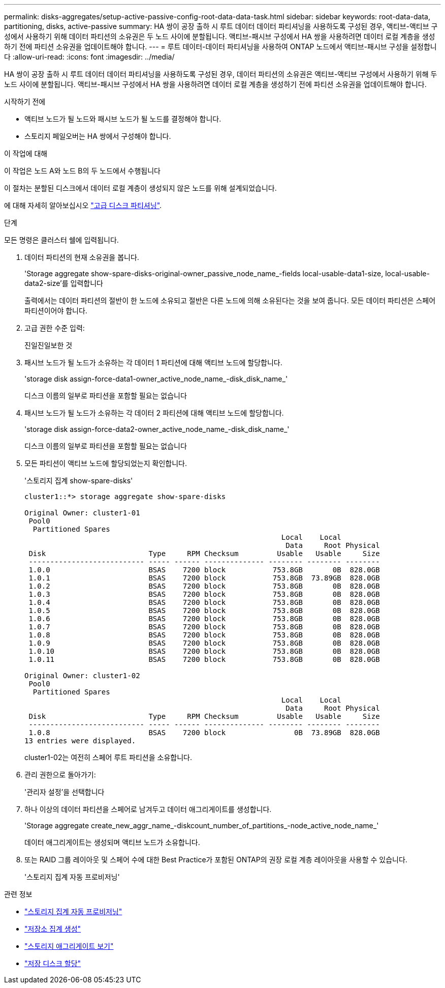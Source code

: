 ---
permalink: disks-aggregates/setup-active-passive-config-root-data-data-task.html 
sidebar: sidebar 
keywords: root-data-data, partitioning, disks, active-passive 
summary: HA 쌍이 공장 출하 시 루트 데이터 데이터 파티셔닝을 사용하도록 구성된 경우, 액티브-액티브 구성에서 사용하기 위해 데이터 파티션의 소유권은 두 노드 사이에 분할됩니다. 액티브-패시브 구성에서 HA 쌍을 사용하려면 데이터 로컬 계층을 생성하기 전에 파티션 소유권을 업데이트해야 합니다. 
---
= 루트 데이터-데이터 파티셔닝을 사용하여 ONTAP 노드에서 액티브-패시브 구성을 설정합니다
:allow-uri-read: 
:icons: font
:imagesdir: ../media/


[role="lead"]
HA 쌍이 공장 출하 시 루트 데이터 데이터 파티셔닝을 사용하도록 구성된 경우, 데이터 파티션의 소유권은 액티브-액티브 구성에서 사용하기 위해 두 노드 사이에 분할됩니다. 액티브-패시브 구성에서 HA 쌍을 사용하려면 데이터 로컬 계층을 생성하기 전에 파티션 소유권을 업데이트해야 합니다.

.시작하기 전에
* 액티브 노드가 될 노드와 패시브 노드가 될 노드를 결정해야 합니다.
* 스토리지 페일오버는 HA 쌍에서 구성해야 합니다.


.이 작업에 대해
이 작업은 노드 A와 노드 B의 두 노드에서 수행됩니다

이 절차는 분할된 디스크에서 데이터 로컬 계층이 생성되지 않은 노드를 위해 설계되었습니다.

에 대해 자세히 알아보십시오 link:https://kb.netapp.com/Advice_and_Troubleshooting/Data_Storage_Software/ONTAP_OS/What_are_the_rules_for_Advanced_Disk_Partitioning%3F["고급 디스크 파티셔닝"^].

.단계
모든 명령은 클러스터 쉘에 입력됩니다.

. 데이터 파티션의 현재 소유권을 봅니다.
+
'Storage aggregate show-spare-disks-original-owner_passive_node_name_-fields local-usable-data1-size, local-usable-data2-size'를 입력합니다

+
출력에서는 데이터 파티션의 절반이 한 노드에 소유되고 절반은 다른 노드에 의해 소유된다는 것을 보여 줍니다. 모든 데이터 파티션은 스페어 파티션이어야 합니다.

. 고급 권한 수준 입력:
+
진일진일보한 것

. 패시브 노드가 될 노드가 소유하는 각 데이터 1 파티션에 대해 액티브 노드에 할당합니다.
+
'storage disk assign-force-data1-owner_active_node_name_-disk_disk_name_'

+
디스크 이름의 일부로 파티션을 포함할 필요는 없습니다

. 패시브 노드가 될 노드가 소유하는 각 데이터 2 파티션에 대해 액티브 노드에 할당합니다.
+
'storage disk assign-force-data2-owner_active_node_name_-disk_disk_name_'

+
디스크 이름의 일부로 파티션을 포함할 필요는 없습니다

. 모든 파티션이 액티브 노드에 할당되었는지 확인합니다.
+
'스토리지 집계 show-spare-disks'

+
[listing]
----
cluster1::*> storage aggregate show-spare-disks

Original Owner: cluster1-01
 Pool0
  Partitioned Spares
                                                            Local    Local
                                                             Data     Root Physical
 Disk                        Type     RPM Checksum         Usable   Usable     Size
 --------------------------- ----- ------ -------------- -------- -------- --------
 1.0.0                       BSAS    7200 block           753.8GB       0B  828.0GB
 1.0.1                       BSAS    7200 block           753.8GB  73.89GB  828.0GB
 1.0.2                       BSAS    7200 block           753.8GB       0B  828.0GB
 1.0.3                       BSAS    7200 block           753.8GB       0B  828.0GB
 1.0.4                       BSAS    7200 block           753.8GB       0B  828.0GB
 1.0.5                       BSAS    7200 block           753.8GB       0B  828.0GB
 1.0.6                       BSAS    7200 block           753.8GB       0B  828.0GB
 1.0.7                       BSAS    7200 block           753.8GB       0B  828.0GB
 1.0.8                       BSAS    7200 block           753.8GB       0B  828.0GB
 1.0.9                       BSAS    7200 block           753.8GB       0B  828.0GB
 1.0.10                      BSAS    7200 block           753.8GB       0B  828.0GB
 1.0.11                      BSAS    7200 block           753.8GB       0B  828.0GB

Original Owner: cluster1-02
 Pool0
  Partitioned Spares
                                                            Local    Local
                                                             Data     Root Physical
 Disk                        Type     RPM Checksum         Usable   Usable     Size
 --------------------------- ----- ------ -------------- -------- -------- --------
 1.0.8                       BSAS    7200 block                0B  73.89GB  828.0GB
13 entries were displayed.
----
+
cluster1-02는 여전히 스페어 루트 파티션을 소유합니다.

. 관리 권한으로 돌아가기:
+
'관리자 설정'을 선택합니다

. 하나 이상의 데이터 파티션을 스페어로 남겨두고 데이터 애그리게이트를 생성합니다.
+
'Storage aggregate create_new_aggr_name_-diskcount_number_of_partitions_-node_active_node_name_'

+
데이터 애그리게이트는 생성되며 액티브 노드가 소유합니다.

. 또는 RAID 그룹 레이아웃 및 스페어 수에 대한 Best Practice가 포함된 ONTAP의 권장 로컬 계층 레이아웃을 사용할 수 있습니다.
+
'스토리지 집계 자동 프로비저닝'



.관련 정보
* link:https://docs.netapp.com/us-en/ontap-cli/storage-aggregate-auto-provision.html["스토리지 집계 자동 프로비저닝"^]
* link:https://docs.netapp.com/us-en/ontap-cli/storage-aggregate-create.html["저장소 집계 생성"^]
* link:https://docs.netapp.com/us-en/ontap-cli/search.html?q=storage+aggregate+show["스토리지 애그리게이트 보기"^]
* link:https://docs.netapp.com/us-en/ontap-cli/storage-disk-assign.html["저장 디스크 할당"^]

